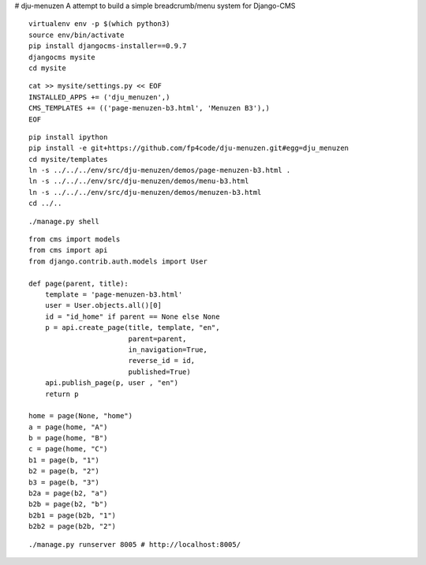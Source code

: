 # dju-menuzen
A attempt to build a simple breadcrumb/menu system for Django-CMS

::

 virtualenv env -p $(which python3)
 source env/bin/activate
 pip install djangocms-installer==0.9.7
 djangocms mysite
 cd mysite

:: 
 
 cat >> mysite/settings.py << EOF
 INSTALLED_APPS += ('dju_menuzen',)
 CMS_TEMPLATES += (('page-menuzen-b3.html', 'Menuzen B3'),)
 EOF

::
   
 pip install ipython
 pip install -e git+https://github.com/fp4code/dju-menuzen.git#egg=dju_menuzen
 cd mysite/templates
 ln -s ../../../env/src/dju-menuzen/demos/page-menuzen-b3.html .
 ln -s ../../../env/src/dju-menuzen/demos/menu-b3.html 
 ln -s ../../../env/src/dju-menuzen/demos/menuzen-b3.html 
 cd ../..
 
::

 ./manage.py shell

::
 
 from cms import models
 from cms import api
 from django.contrib.auth.models import User
 
 def page(parent, title):
     template = 'page-menuzen-b3.html'
     user = User.objects.all()[0]
     id = "id_home" if parent == None else None
     p = api.create_page(title, template, "en",
                         parent=parent,
                         in_navigation=True,
			 reverse_id = id,
                         published=True)
     api.publish_page(p, user , "en")
     return p

 home = page(None, "home")
 a = page(home, "A")
 b = page(home, "B")
 c = page(home, "C")
 b1 = page(b, "1")
 b2 = page(b, "2")
 b3 = page(b, "3")
 b2a = page(b2, "a")
 b2b = page(b2, "b")
 b2b1 = page(b2b, "1")
 b2b2 = page(b2b, "2")

::

 ./manage.py runserver 8005 # http://localhost:8005/


